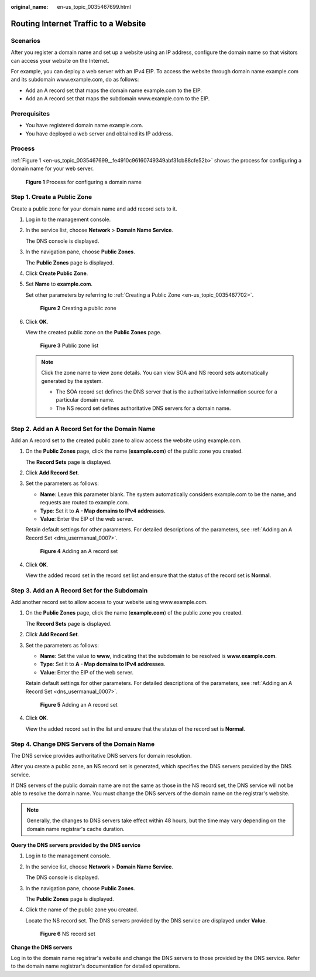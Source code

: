 :original_name: en-us_topic_0035467699.html

.. _en-us_topic_0035467699:

Routing Internet Traffic to a Website
=====================================

Scenarios
---------

After you register a domain name and set up a website using an IP address, configure the domain name so that visitors can access your website on the Internet.

For example, you can deploy a web server with an IPv4 EIP. To access the website through domain name example.com and its subdomain www.example.com, do as follows:

-  Add an A record set that maps the domain name example.com to the EIP.
-  Add an A record set that maps the subdomain www.example.com to the EIP.

**Prerequisites**
-----------------

-  You have registered domain name example.com.
-  You have deployed a web server and obtained its IP address.

Process
-------

:ref:`Figure 1 <en-us_topic_0035467699__fe4910c96160749349abf31cb88cfe52b>` shows the process for configuring a domain name for your web server.

.. _en-us_topic_0035467699__fe4910c96160749349abf31cb88cfe52b:

.. figure:: /_static/images/en-us_image_0202563729.png
   :alt: **Figure 1** Process for configuring a domain name

   **Figure 1** Process for configuring a domain name

Step 1. Create a Public Zone
----------------------------

Create a public zone for your domain name and add record sets to it.

#. Log in to the management console.

#. In the service list, choose **Network** > **Domain Name Service**.

   The DNS console is displayed.

#. In the navigation pane, choose **Public Zones**.

   The **Public Zones** page is displayed.

#. Click **Create Public Zone**.

#. Set **Name** to **example.com**.

   Set other parameters by referring to :ref:`Creating a Public Zone <en-us_topic_0035467702>`.


   .. figure:: /_static/images/en-us_image_0000001124643421.png
      :alt: **Figure 2** Creating a public zone

      **Figure 2** Creating a public zone

#. Click **OK**.

   View the created public zone on the **Public Zones** page.


   .. figure:: /_static/images/en-us_image_0000001124467607.png
      :alt: **Figure 3** Public zone list

      **Figure 3** Public zone list

   .. note::

      Click the zone name to view zone details. You can view SOA and NS record sets automatically generated by the system.

      -  The SOA record set defines the DNS server that is the authoritative information source for a particular domain name.
      -  The NS record set defines authoritative DNS servers for a domain name.

Step 2. Add an A Record Set for the Domain Name
-----------------------------------------------

Add an A record set to the created public zone to allow access the website using example.com.

#. On the **Public Zones** page, click the name (**example.com**) of the public zone you created.

   The **Record Sets** page is displayed.

#. Click **Add Record Set**.

#. Set the parameters as follows:

   -  **Name**: Leave this parameter blank. The system automatically considers example.com to be the name, and requests are routed to example.com.
   -  **Type**: Set it to **A - Map domains to IPv4 addresses**.
   -  **Value**: Enter the EIP of the web server.

   Retain default settings for other parameters. For detailed descriptions of the parameters, see :ref:`Adding an A Record Set <dns_usermanual_0007>`.


   .. figure:: /_static/images/en-us_image_0000001124782505.png
      :alt: **Figure 4** Adding an A record set

      **Figure 4** Adding an A record set

#. Click **OK**.

   View the added record set in the record set list and ensure that the status of the record set is **Normal**.

Step 3. Add an A Record Set for the Subdomain
---------------------------------------------

Add another record set to allow access to your website using www.example.com.

#. On the **Public Zones** page, click the name (**example.com**) of the public zone you created.

   The **Record Sets** page is displayed.

#. Click **Add Record Set**.

#. Set the parameters as follows:

   -  **Name**: Set the value to **www**, indicating that the subdomain to be resolved is **www.example.com**.
   -  **Type**: Set it to **A - Map domains to IPv4 addresses**.
   -  **Value**: Enter the EIP of the web server.

   Retain default settings for other parameters. For detailed descriptions of the parameters, see :ref:`Adding an A Record Set <dns_usermanual_0007>`.


   .. figure:: /_static/images/en-us_image_0000001124585707.png
      :alt: **Figure 5** Adding an A record set

      **Figure 5** Adding an A record set

#. Click **OK**.

   View the added record set in the list and ensure that the status of the record set is **Normal**.

Step 4. Change DNS Servers of the Domain Name
---------------------------------------------

The DNS service provides authoritative DNS servers for domain resolution.

After you create a public zone, an NS record set is generated, which specifies the DNS servers provided by the DNS service.

If DNS servers of the public domain name are not the same as those in the NS record set, the DNS service will not be able to resolve the domain name. You must change the DNS servers of the domain name on the registrar's website.

.. note::

   Generally, the changes to DNS servers take effect within 48 hours, but the time may vary depending on the domain name registrar's cache duration.

**Query the DNS servers provided by the DNS service**

#. Log in to the management console.

#. In the service list, choose **Network** > **Domain Name Service**.

   The DNS console is displayed.

#. In the navigation pane, choose **Public Zones**.

   The **Public Zones** page is displayed.

#. Click the name of the public zone you created.

   Locate the NS record set. The DNS servers provided by the DNS service are displayed under **Value**.


   .. figure:: /_static/images/en-us_image_0239436929.png
      :alt: **Figure 6** NS record set

      **Figure 6** NS record set

**Change the DNS servers**

Log in to the domain name registrar's website and change the DNS servers to those provided by the DNS service. Refer to the domain name registrar's documentation for detailed operations.
